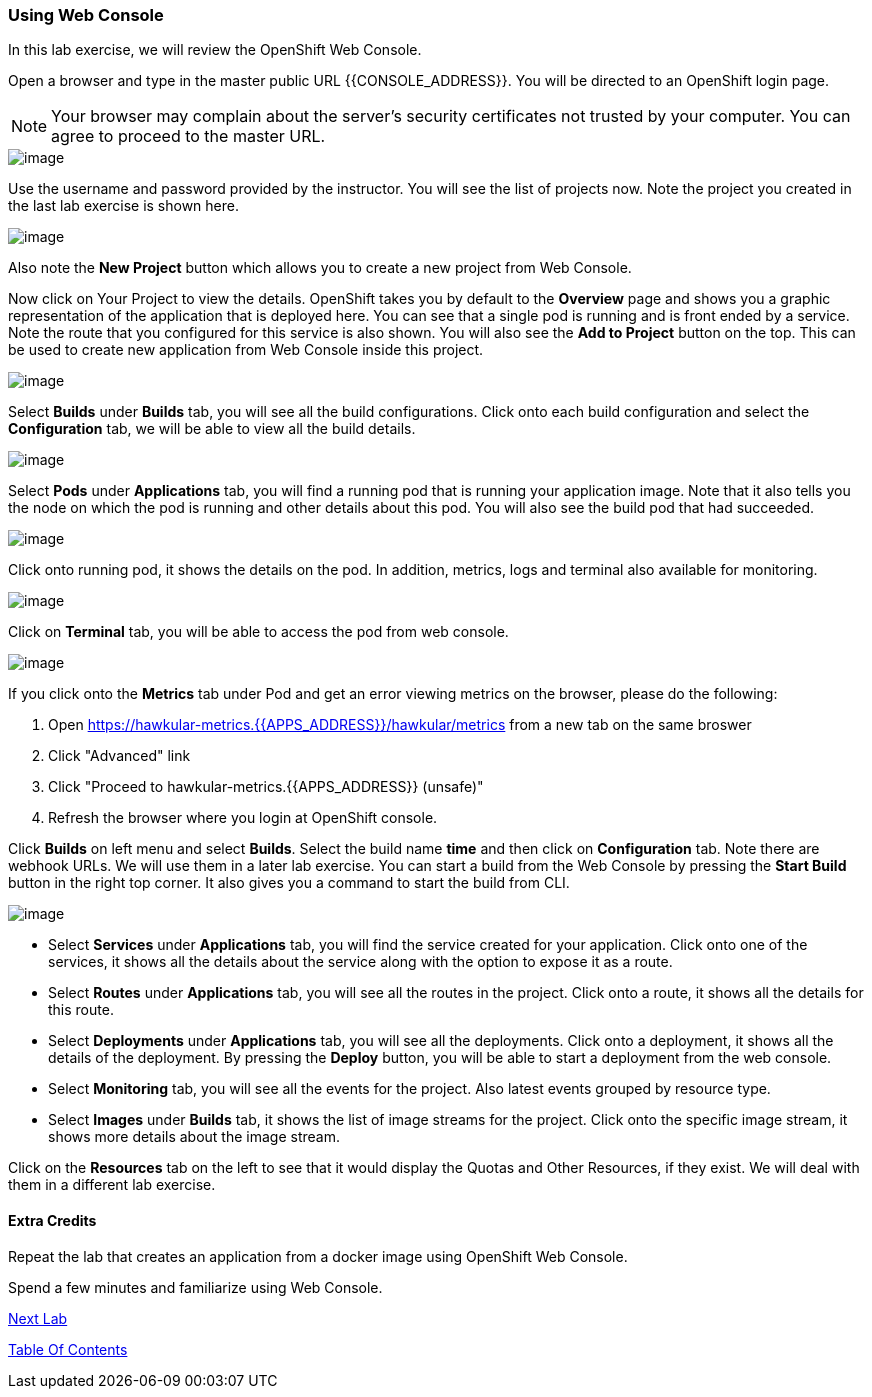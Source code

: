 [[using-web-console]]
### Using Web Console

:data-uri:

In this lab exercise, we will review the OpenShift Web Console.

Open a browser and type in the master public URL {{CONSOLE_ADDRESS}}. You will be directed to an OpenShift
login page.

NOTE: Your browser may complain about the server's security
certificates not trusted by your computer. You can agree to proceed to
the master URL.

image::login.png[image]

Use the username and password provided by the instructor. You will
see the list of projects now. Note the project you created in the last
lab exercise is shown here.

image::projects_list.png[image]

Also note the *New Project* button which allows you to create a new
project from Web Console.

Now click on Your Project to view the details. OpenShift takes you by
default to the *Overview* page and shows you a graphic representation of
the application that is deployed here. You can see that a single pod is
running and is front ended by a service. Note the route that you
configured for this service is also shown. You will also see the *Add to
Project* button on the top. This can be used to create new application
from Web Console inside this project.

image::project_details.png[image]

Select *Builds* under *Builds* tab, you will see all the build
configurations. Click onto each build configuration and select the
*Configuration* tab, we will be able to view all the build details.

image::project_build_details.png[image]

Select *Pods* under *Applications* tab, you will find a running pod that
is running your application image. Note that it also tells you the node
on which the pod is running and other details about this pod. You will
also see the build pod that had succeeded.

image::project_pods.png[image]

Click onto running pod, it shows the details on the pod. In addition,
metrics, logs and terminal also available for monitoring.

image::project_pod_details.png[image]

Click on *Terminal* tab, you will be able to access the pod from web
console.

image::terminal_view.png[image]

If you click onto the *Metrics* tab under Pod and get an error viewing
metrics on the browser, please do the following:

1.  Open https://hawkular-metrics.{{APPS_ADDRESS}}/hawkular/metrics from a new
tab on the same broswer
2.  Click "Advanced" link
3.  Click "Proceed to hawkular-metrics.{{APPS_ADDRESS}} (unsafe)"
4.  Refresh the browser where you login at OpenShift console.

Click *Builds* on left menu and select *Builds*. Select the build name
*time* and then click on *Configuration* tab. Note there are webhook
URLs. We will use them in a later lab exercise. You can start a build
from the Web Console by pressing the *Start Build* button in the right
top corner. It also gives you a command to start the build from CLI.

image::project_build_configuration.png[image]

* Select *Services* under *Applications* tab, you will find the service
created for your application. Click onto one of the services, it shows
all the details about the service along with the option to expose it as
a route.
* Select *Routes* under *Applications* tab, you will see all the routes
in the project. Click onto a route, it shows all the details for this
route.
* Select *Deployments* under *Applications* tab, you will see all the
deployments. Click onto a deployment, it shows all the details of the
deployment. By pressing the *Deploy* button, you will be able to start a
deployment from the web console.
* Select *Monitoring* tab, you will see all the events for the project.
Also latest events grouped by resource type.
* Select *Images* under *Builds* tab, it shows the list of image streams
for the project. Click onto the specific image stream, it shows more
details about the image stream.

Click on the *Resources* tab on the left to see that it would display
the Quotas and Other Resources, if they exist. We will deal with them in
a different lab exercise.

[[extra-credits]]
#### Extra Credits


Repeat the lab that creates an application from a docker image using OpenShift Web
Console.

Spend a few minutes and familiarize using Web Console.

link:4_Creating_an_application_using_JBoss_EAP_builder_image.adoc[Next Lab]

link:0_toc.adoc[Table Of Contents]
